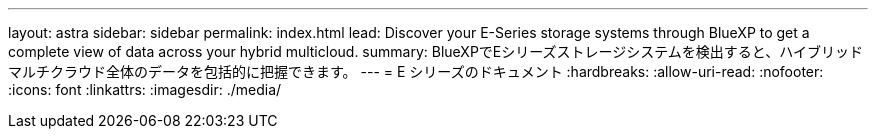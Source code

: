 ---
layout: astra 
sidebar: sidebar 
permalink: index.html 
lead: Discover your E-Series storage systems through BlueXP to get a complete view of data across your hybrid multicloud. 
summary: BlueXPでEシリーズストレージシステムを検出すると、ハイブリッドマルチクラウド全体のデータを包括的に把握できます。 
---
= E シリーズのドキュメント
:hardbreaks:
:allow-uri-read: 
:nofooter: 
:icons: font
:linkattrs: 
:imagesdir: ./media/


